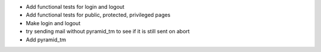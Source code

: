 - Add functional tests for login and logout
- Add functional tests for public, protected, privileged pages
- Make login and logout
- try sending mail without pyramid_tm to see if it is still sent on abort
- Add pyramid_tm
